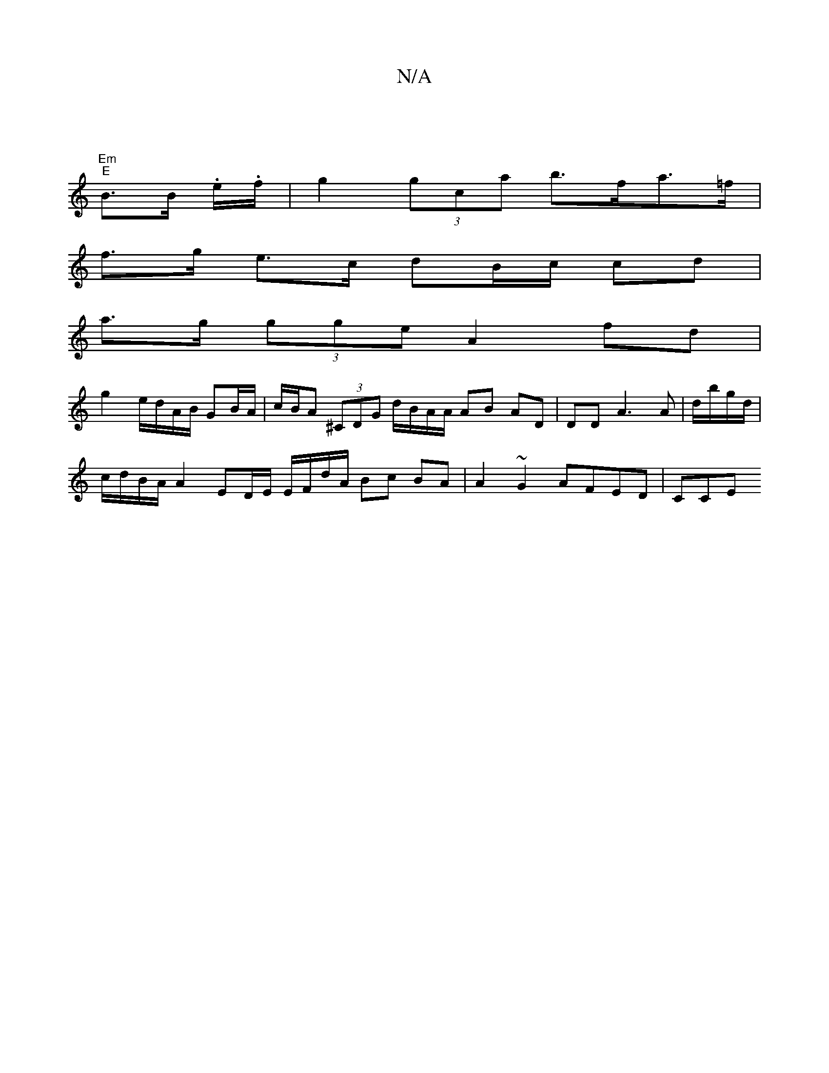X:1
T:N/A
M:4/4
R:N/A
K:Cmajor
 | 
"Em""E"B>B .e/.f/ |g2 (3gca b>fa>=f |
f>g e>c dB/c/ cd |
a>g (3gge A2 fd |
g2 e/d/A/B/ GB/A/ |c/B/A (3^CDG d/B/A/A/ AB AD | DD A3 A | d/b/g/d/|
c/d/B/A/ A2 ED/E/ E/F/d/A/ Bc BA | A2 ~G2 AFED | CCE